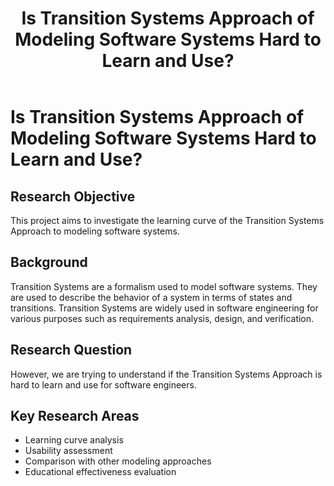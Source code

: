 #+TITLE: Is Transition Systems Approach of Modeling Software Systems Hard to Learn and Use?
#+DESCRIPTION: This project aims to investigate the learning curve of the Transition Systems Approach to modeling software systems.
#+LAYOUT: ../../layouts/ProjectLayout.astro
#+TAGS: Modeling, Systems Development, Transition Systems
#+IMAGEURL: /images/MJposter.png
#+TIMESTAMP: 2025-02-24T02:39:03+00:00
#+FEATURED: true
#+FILENAME: TransitionSystemsApproachToModdeling

* Is Transition Systems Approach of Modeling Software Systems Hard to Learn and Use?

** Research Objective

This project aims to investigate the learning curve of the Transition Systems Approach to modeling software systems.

** Background

Transition Systems are a formalism used to model software systems. They are used to describe the behavior of a system in terms of states and transitions. Transition Systems are widely used in software engineering for various purposes such as requirements analysis, design, and verification.

** Research Question

However, we are trying to understand if the Transition Systems Approach is hard to learn and use for software engineers.

** Key Research Areas
- Learning curve analysis
- Usability assessment
- Comparison with other modeling approaches
- Educational effectiveness evaluation
